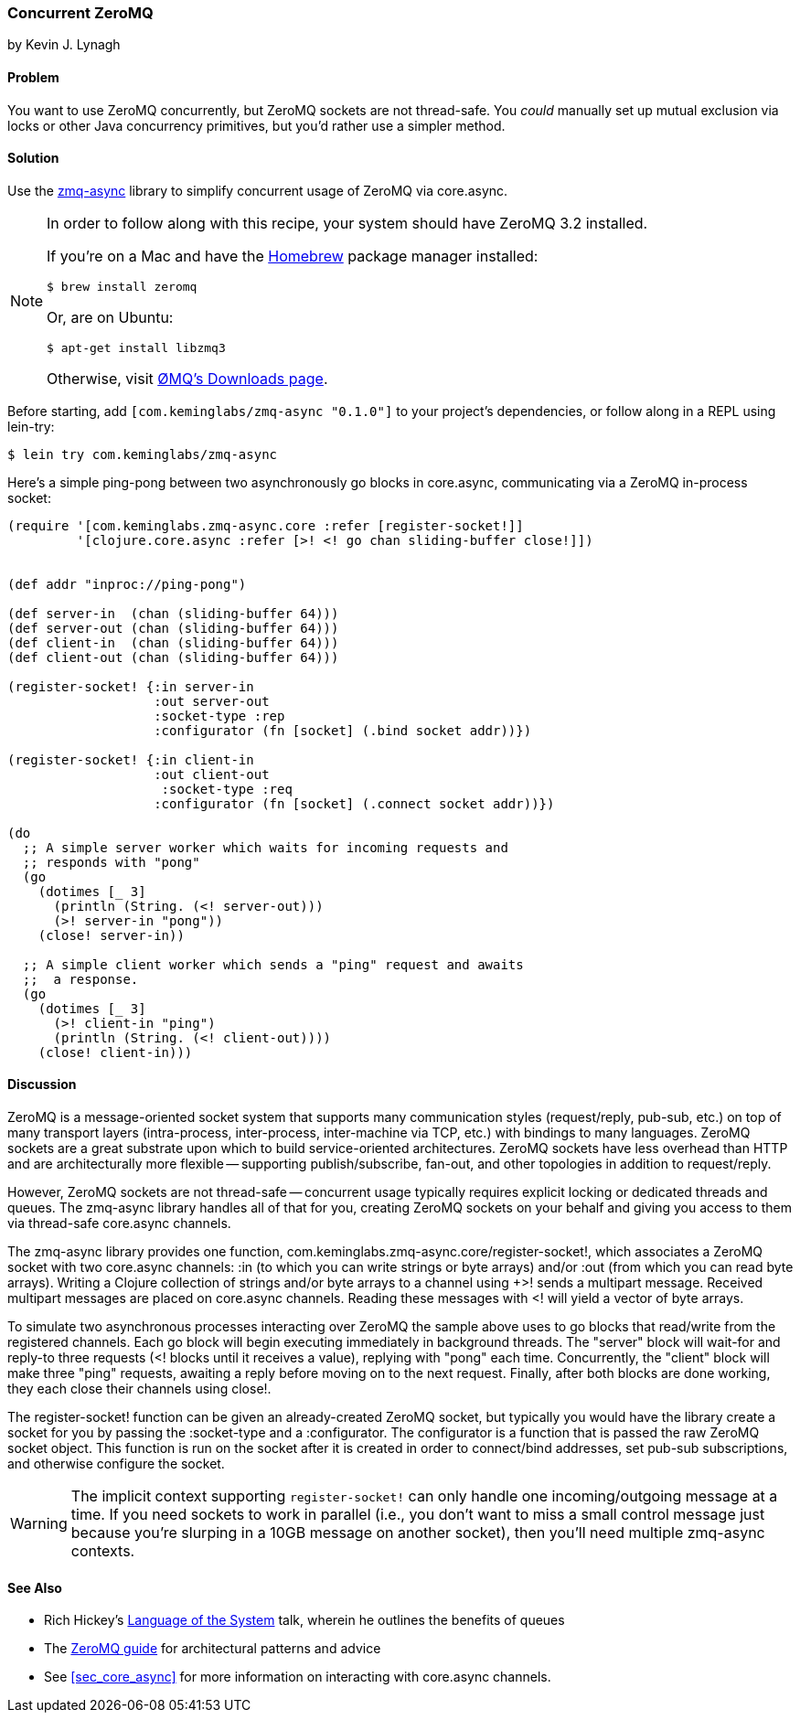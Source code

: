 === Concurrent ZeroMQ
[role="byline"]
by Kevin J. Lynagh

==== Problem

You want to use ZeroMQ concurrently, but ZeroMQ sockets are not
thread-safe. You _could_ manually set up mutual exclusion via locks or
other Java concurrency primitives, but you'd rather use a simpler
method.

==== Solution

Use the https://github.com/lynaghk/zmq-async[zmq-async] library to
simplify concurrent usage of ZeroMQ via +core.async+.

[NOTE]
====
In order to follow along with this recipe, your system should have
ZeroMQ 3.2 installed.

If you're on a Mac and have the http://brew.sh[Homebrew] package
manager installed:

[source,console]
----
$ brew install zeromq
----

Or, are on Ubuntu:

[source,console]
----
$ apt-get install libzmq3
----

Otherwise, visit http://zeromq.org/intro:get-the-software[ØMQ's
Downloads page].
====

Before starting, add `[com.keminglabs/zmq-async "0.1.0"]` to your
project's dependencies, or follow along in a REPL using lein-try:

[source,clojure]
----
$ lein try com.keminglabs/zmq-async
----

Here's a simple ping-pong between two asynchronously +go+ blocks in
+core.async+, communicating via a ZeroMQ in-process socket:

[source,clojure]
----
(require '[com.keminglabs.zmq-async.core :refer [register-socket!]]
         '[clojure.core.async :refer [>! <! go chan sliding-buffer close!]])


(def addr "inproc://ping-pong")

(def server-in  (chan (sliding-buffer 64)))
(def server-out (chan (sliding-buffer 64)))
(def client-in  (chan (sliding-buffer 64)))
(def client-out (chan (sliding-buffer 64)))

(register-socket! {:in server-in
                   :out server-out
                   :socket-type :rep
                   :configurator (fn [socket] (.bind socket addr))})

(register-socket! {:in client-in
                   :out client-out
                    :socket-type :req
                   :configurator (fn [socket] (.connect socket addr))})

(do
  ;; A simple server worker which waits for incoming requests and
  ;; responds with "pong"
  (go
    (dotimes [_ 3]
      (println (String. (<! server-out)))
      (>! server-in "pong"))
    (close! server-in))

  ;; A simple client worker which sends a "ping" request and awaits
  ;;  a response.
  (go
    (dotimes [_ 3]
      (>! client-in "ping")
      (println (String. (<! client-out))))
    (close! client-in)))
----

==== Discussion

ZeroMQ is a message-oriented socket system that supports many
communication styles (request/reply, pub-sub, etc.) on top of many
transport layers (intra-process, inter-process, inter-machine via TCP,
etc.) with bindings to many languages. ZeroMQ sockets are a great
substrate upon which to build service-oriented architectures. ZeroMQ
sockets have less overhead than HTTP and are architecturally more
flexible -- supporting publish/subscribe, fan-out, and other
topologies in addition to request/reply.

However, ZeroMQ sockets are not thread-safe -- concurrent usage
typically requires explicit locking or dedicated threads and queues.
The zmq-async library handles all of that for you, creating ZeroMQ
sockets on your behalf and giving you access to them via thread-safe
+core.async+ channels.

The zmq-async library provides one function,
+com.keminglabs.zmq-async.core/register-socket!+, which associates a
ZeroMQ socket with two +core.async+ channels: +:in+ (to which you can
write strings or byte arrays) and/or +:out (from which you can read
byte arrays). Writing a Clojure collection of strings and/or byte
arrays to a channel using +>!+ sends a multipart message. Received
multipart messages are placed on +core.async+ channels. Reading these
messages with +<!+ will yield a vector of byte arrays.

To simulate two asynchronous processes interacting over ZeroMQ the
sample above uses to +go+ blocks that read/write from the registered
channels. Each +go+ block will begin executing immediately in
background threads. The "server" block will wait-for and reply-to
three requests (+<!+ blocks until it receives a value), replying with
"pong" each time. Concurrently, the "client" block will make three
"ping" requests, awaiting a reply before moving on to the next
request. Finally, after both blocks are done working, they each
close their channels using +close!+.

The +register-socket!+ function can be given an already-created ZeroMQ
socket, but typically you would have the library create a socket for
you by passing the +:socket-type+ and a +:configurator+. The
configurator is a function that is passed the raw ZeroMQ socket
object. This function is run on the socket after it is created in
order to connect/bind addresses, set pub-sub subscriptions, and
otherwise configure the socket.

[WARNING]
====
The implicit context supporting `register-socket!` can only
handle one incoming/outgoing message at a time. If you need sockets to
work in parallel (i.e., you don't want to miss a small control message
just because you're slurping in a 10GB message on another socket),
then you'll need multiple zmq-async contexts.
====

==== See Also

* Rich Hickey's http://www.youtube.com/watch?v=ROor6_NGIWU[Language of the System] talk, wherein he outlines the benefits of queues
* The http://zguide.zeromq.org/[ZeroMQ guide] for architectural
  patterns and advice
* See <<sec_core_async>> for more information on interacting with
  +core.async+ channels.

